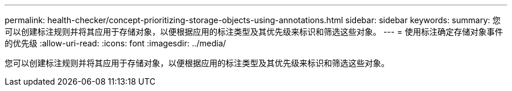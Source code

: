 ---
permalink: health-checker/concept-prioritizing-storage-objects-using-annotations.html 
sidebar: sidebar 
keywords:  
summary: 您可以创建标注规则并将其应用于存储对象，以便根据应用的标注类型及其优先级来标识和筛选这些对象。 
---
= 使用标注确定存储对象事件的优先级
:allow-uri-read: 
:icons: font
:imagesdir: ../media/


[role="lead"]
您可以创建标注规则并将其应用于存储对象，以便根据应用的标注类型及其优先级来标识和筛选这些对象。
